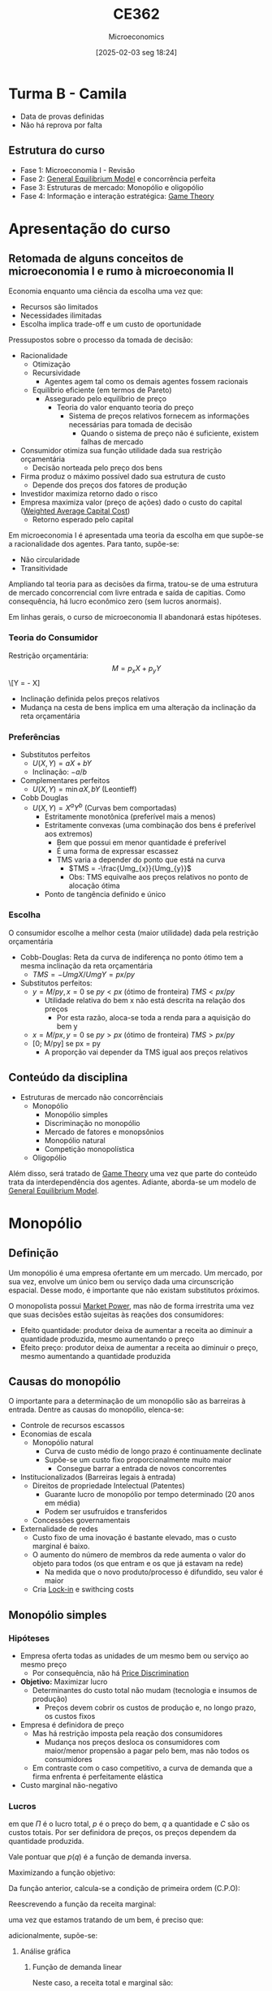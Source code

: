#+title:      CE362
#+date:       [2025-02-03 seg 18:24]
#+filetags:   :lecture:
#+identifier: 20250203T182403
#+subtitle: Microeconomics
#+BIBLIOGRAPHY: ~/Org/zotero_refs.bib
#+OPTIONS: num:nil ^:{} toc:nil
#+PROPERTY:header-args gnuplot :results output drawer :eval never-export

* Turma B - Camila

- Data de provas definidas
- Não há reprova por falta

** Estrutura do curso

- Fase 1: Microeconomia I - Revisão
- Fase 2: [[denote:20250202T121100][General Equilibrium Model]] e concorrência perfeita
- Fase 3: Estruturas de mercado: Monopólio e oligopólio
- Fase 4: Informação e interação estratégica: [[denote:20250202T114849][Game Theory]]


* Apresentação do curso

** Retomada de alguns conceitos de microeconomia I e rumo à microeconomia II

Economia enquanto uma ciência da escolha uma vez que:
- Recursos são limitados
- Necessidades ilimitadas
- Escolha implica trade-off e um custo de oportunidade

Pressupostos sobre o processo da tomada de decisão:
- Racionalidade
  - Otimização
  - Recursividade
    - Agentes agem tal como os demais agentes fossem racionais
  - Equilíbrio eficiente (em termos de Pareto)
    - Assegurado pelo equilíbrio de preço
      - Teoria do valor enquanto teoria do preço
        - Sistema de preços relativos fornecem as informações necessárias para tomada de decisão
          - Quando o sistema de preço não é suficiente, existem falhas de mercado
- Consumidor otimiza sua função utilidade dada sua restrição orçamentária
  - Decisão norteada pelo preço dos bens
- Firma produz o máximo possível dado sua estrutura de custo
  - Depende dos preços dos fatores de produção
- Investidor maximiza retorno dado o risco
- Empresa maximiza valor (preço de ações) dado o custo do capital ([[denote:20250311T143034][Weighted Average Capital Cost]])
  - Retorno esperado pelo capital

Em microeconomia I é apresentada uma teoria da escolha em que supõe-se a racionalidade dos agentes.
Para tanto, supõe-se:
- Não circularidade
- Transitividade


Ampliando tal teoria para as decisões da firma, tratou-se de uma estrutura de mercado concorrencial com livre entrada e saída de capitias.
Como consequência, há lucro econômico zero (sem lucros anormais).

Em linhas gerais, o curso de microeconomia II abandonará estas hipóteses.


*** Teoria do Consumidor

Restrição orçamentária:
\[M = p_{x}X + p_{y}Y\]
\[Y = \frac{M}{p_{y}} - \frac{p_{x}{p_y}} X]

- Inclinação definida pelos preços relativos
- Mudança na cesta de bens implica em uma alteração da inclinação da reta orçamentária

*** Preferências

- Substitutos perfeitos
  - \(U(X, Y) = aX + bY\)
  - Inclinação: \(-a/b\)
- Complementares perfeitos
  - \(U(X, Y) = \min{aX, bY}\) (Leontieff)
- Cobb Douglas
  - \(U(X, Y) = X^{a}Y^{b}\) (Curvas bem comportadas)
    - Estritamente monotônica (preferível mais a menos)
    - Estritamente convexas (uma combinação dos bens é preferível aos extremos)
      - Bem que possui em menor quantidade é preferível
      - É uma forma de expressar escassez
      - TMS varia a depender do ponto que está na curva
        - \(TMS = -\frac{Umg_{x}}{Umg_{y}}\)
        - Obs: TMS equivalhe aos preços relativos no ponto de alocação ótima
    - Ponto de tangência definido e único

*** Escolha

O consumidor escolhe a melhor cesta (maior utilidade) dada pela restrição orçamentária
- Cobb-Douglas: Reta da curva de indiferença no ponto ótimo tem a mesma inclinação da reta orçamentária
  - \(TMS = -UmgX/UmgY = px / py\)
- Substitutos perfeitos:
  - \(y = M/py, x = 0\) se \(py < px\) (ótimo de fronteira) \(TMS < px/py\)
    - Utilidade relativa do bem x não está descrita na relação dos preços
      - Por esta razão, aloca-se toda a renda para a aquisição do bem y
  - \(x = M/px, y = 0\) se \(py > px\) (ótimo de fronteira) \(TMS > px/py\)
  - [0; M/py] se px = py
    - A proporção vai depender da TMS igual aos preços relativos

** Conteúdo da disciplina

- Estruturas de mercado não concorrênciais
  - Monopólio
    - Monopólio simples
    - Discriminação no monopólio
    - Mercado de fatores e monopsônios
    - Monopólio natural
    - Competição monopolística
  - Oligopólio

Além disso, será tratado de [[denote:20250202T114849][Game Theory]] uma vez que parte do conteúdo trata da interdependência dos agentes.
Adiante, aborda-se um modelo de [[denote:20250202T121100][General Equilibrium Model]].

* Monopólio

** Definição

Um monopólio é uma empresa ofertante em um mercado.
Um mercado, por sua vez, envolve um único bem ou serviço dada uma circunscrição espacial.
Desse modo, é importante que não existam substitutos próximos.

O monopolista possui [[denote:20250313T103104][Market Power]], mas não de forma irrestrita uma vez que suas decisões estão sujeitas às reações dos consumidores:
- Efeito quantidade: produtor deixa de aumentar a receita ao diminuir a quantidade produzida, mesmo aumentando o preço
- Efeito preço: produtor deixa de aumentar a receita ao diminuir o preço, mesmo aumentando a quantidade produzida

** Causas do monopólio

O importante para a determinação de um monopólio são as barreiras à entrada.
Dentre as causas do monopólio, elenca-se:
- Controle de recursos escassos
- Economias de escala
  - Monopólio natural
    - Curva de custo médio de longo prazo é continuamente declinate
    - Supõe-se um custo fixo proporcionalmente muito maior
      - Consegue barrar a entrada de novos concorrentes
- Institucionalizados (Barreiras legais à entrada)
  - Direitos de propriedade Intelectual (Patentes)
    - Guarante lucro de monopólio por tempo determinado (20 anos em média)
    - Podem ser usufruídos e transferidos
  - Concessões governamentais
- Externalidade de redes
  - Custo fixo de uma inovação é bastante elevado, mas o custo marginal é baixo.
  - O aumento do número de membros da rede aumenta o valor do objeto para todos (os que entram e os que já estavam na rede)
    - Na medida que o novo produto/processo é difundido, seu valor é maior
  - Cria [[denote:20250313T104140][Lock-in]] e swithcing costs

** Monopólio simples


*** Hipóteses

- Empresa oferta todas as unidades de um mesmo bem ou serviço ao mesmo preço
  - Por consequência, não há [[denote:20250202T121943][Price Discrimination]]
- *Objetivo:* Maximizar lucro
  - Determinantes do custo total não mudam (tecnologia e insumos de produção)
    - Preços devem cobrir os custos de produção e, no longo prazo, os custos fixos
- Empresa é definidora de preço
  - Mas há restrição imposta pela reação dos consumidores
    - Mudança nos preços desloca os consumidores com maior/menor propensão a pagar pelo bem, mas não todos os consumidores
  - Em contraste com o caso competitivo, a curva de demanda que a firma enfrenta é perfeitamente elástica
- Custo marginal não-negativo


*** Lucros

#+BEGIN_latex
\begin{equation}
\Pi = p\cdot q - C
\end{equation}
#+END_latex
em que $\Pi$ é o lucro total, $p$ é o preço do bem, $q$ a quantidade e $C$ são os custos totais.
Por ser definidora de preços, os preços dependem da quantidade produzida.
#+BEGIN_latex
\begin{equation}
\Pi(q) = p(q)\cdot q - C(q)
\end{equation}
#+END_latex
Vale pontuar que $p(q)$ é a função de demanda inversa.

Maximizando a função objetivo:
#+BEGIN_latex
\begin{equation*}
max_{q} \Pi = [p(q)\cdot q] - [C(q)]
\end{equation*}
#+END_latex
Da função anterior, calcula-se a condição de primeira ordem (C.P.O):
#+BEGIN_latex
\begin{equation*}
CPO = \frac{\partial \Pi}{\partial q} = 0
\end{equation*}
#+END_latex
#+BEGIN_latex
\begin{equation*}
CPO = \frac{\partial p}{\partial q}\cdot q + p - \frac{\partial C}{\partial q}
\end{equation*}
#+END_latex
#+BEGIN_latex
\begin{equation*}
\therefore RMg(q) = CMg(q)
\end{equation*}
#+END_latex

Reescrevendo a função da receita marginal:
#+BEGIN_latex
\begin{equation}
RMg(q) = \frac{\partial p}{\partial q}\cdot q + p
\end{equation}
#+END_latex
uma vez que estamos tratando de um bem, é preciso que:
#+BEGIN_latex
\begin{equation*}
p \geq 0 \hspace{2cm} q \geq 0
\end{equation*}
#+END_latex
adicionalmente, supõe-se:
#+BEGIN_latex
\begin{equation*}
\frac{\partial p}{\partial q} < 0
\end{equation*}
#+END_latex


**** Análise gráfica

****** Função de demanda linear

#+BEGIN_latex
\begin{equation}
p(q) = a - b\cdot q, \hspace{1cm} a, b, > 0
\end{equation}
#+END_latex

Neste caso, a receita total e marginal são:
#+BEGIN_latex
\begin{equation}
R = (a - b\cdot q)\cdot q \hspace{2cm} RMg = a - 2\cdot b\cdot q
\end{equation}
#+END_latex

****** Função demanda não-linear
#+BEGIN_latex
\begin{equation}
p(q) = \frac{A}{1 + q}, A > 0
\end{equation}
#+END_latex
Neste caso, a receita total e marginal são
#+BEGIN_latex
\begin{equation}
R(q) = \frac{A}{1 + q}\cdot q \hspace{2cm} RMg(q) = \left(\frac{- A}{(1 + q)^{2}}\right)\cdot q + \frac{A}{1 + q} = \frac{A}{(1 + q)^{2}}
\end{equation}
#+END_latex
Neste exemplo, a receita marginal é sempre não-nula

#+begin_src gnuplot :results graphics file :file ./figs/2022_03_22_monopolio_exemplo_demanda_nao_linear.png
reset

set xrange [0:10]
set xlabel "Quantidade"
set ylabel "Preço"

p(x) = 2/((1 + x))**2
R(x) = 2/((1 + x))
Cmg(x) = (.35)*x
plot p(x) w lp lw 1, R(x) w lp lw 1, Cmg(x) w lp lw 1
#+end_src

Além disso, cabe pontuar que o custo médio pode ser obtido a partir da integral do custo marginal uma vez que o custo fixo, por definição, não varia com a quantidade produzida.

*** Receita marginal e elasticidade-preço da demanda

dividindo ambos os termos por $p$:
#+BEGIN_latex
\begin{equation}
\frac{RMg(q)}{p} = \frac{\partial p}{\partial q}\frac{q}{p} + 1
\end{equation}
#+END_latex


Uma vez que a receita marginal é menor que o preço, para ofertar uma unidade a mais, o monopólio deverar reduzir o preço.
O elasticidade-prelo da demanda indica a sensibilidade ao qual o monopolista enfrenta.

#+BEGIN_latex
\begin{equation}
RMg(q) = \left(1 - \frac{1}{|\varepsilon|}\right)\cdot p
\end{equation}
#+END_latex
Importante lembrar que a elasticidade-preço da demanda depende do ponto da demanda.
Dito isso,
- Elasticidade-preço da demanda inelástica :: $0 < |\varepsilon| < 1 \Rightarrow RMg < p$
- Elasticidade-preço da demanda elástica :: $|\varepsilon| > 1 \Rightarrow RMg > p$
- Elasticidade-preço da demanda unitária :: $|\varepsilon| = 1 \Rightarrow RMg = 0$

Desse modo, a empresa monopolista nunca operará no ramo em que a elasticidade-preço da demanda é inelástica.
Isso porque é possível aumentar a receita diminuindo a quantidade produzida.

Prosseguindo,
#+BEGIN_latex
\begin{equation}
\left(1 - \frac{1}{|\varepsilon|}\right)\cdot p = CMg
\end{equation}
#+END_latex
Da equação anterior, é possível expressar o preço em termos de um regra de /mark-up/ cobre os custos marginais:
#+BEGIN_latex
\begin{equation}
p = \frac{CMg}{\left(1 - \frac{1}{|\varepsilon|}\right)} \Rightarrow \mu = \frac{|\varepsilon|}{|\varepsilon| - 1} = \frac{1}{|\varepsilon| - 1}
\end{equation}
#+END_latex
Consequentemente
#+BEGIN_latex
\begin{equation}
p = (1 + \mu)\cdot CMg
\end{equation}
#+END_latex

O [[denote:20250313T110213][Lerner Index]] permite expressar a ideia de marge de lucro no equilíbrio (RMg = CMg) em função da elasticidade

#+begin_export latex
\begin{align*}
L & = \frac{p - CMg}{p} \\
 & = 1 - \frac{CMg}{p} \\
 & = 1 - \left(1 = \frac{1}{|\varepsilon|}\right) \\
L & = - \frac{1}{\varepsilon}
\end{align*}
#+end_export


*** Eficiência no monopólio :grafico:

Em monopólio, o preço é maior que o custo marginal para o ramo da demanda elástica.
Comparando com o caso de concorrência perfeita, haveriam trocas mutualmente vantajosas.

#+begin_src gnuplot :results graphics file :file ./figs/2022-03-24-markup-monopolio.png


reset

set xrange [0:10]
set yrange [0:10]
set xlabel "Quantidade"
set ylabel "Preço"

p(x) = 4 - .3*x
RMg(x) = - .3*x + p(x)
CMg(x) = (.5)*x
plot p(x) w lp lw 1 title "Demanda Inversa", CMg(x) w lp lw 1 title "Custo Marginal", RMg(x) w lp lw 1 title "Receita Marginal"
#+end_src

#+RESULTS:
[[file:./figs/2022-03-24-markup-monopolio.png]]



Essa discussão pode ser exposta em termos do excedente do consumidor e do produtor.

#+begin_src gnuplot :results graphics file :file ./figs/2022-03-24-excedente-monopolio.png

reset

set origin 0.0, 0.0
set xrange [-10:10]
set yrange [-10:10]
set xlabel "Quantidade"
set ylabel "Preco"

p(x) = 4 - .3*x
RMg(x) = - .3*x + p(x)
CMg(x) = (.5)*x
plot p(x) w lp lw 1 title "Demanda Inversa", CMg(x) w lp lw 1 title "Custo Marginal", RMg(x) w lp lw 1 title "Receita Marginal"
#+end_src

#+RESULTS:
[[file:./figs/2022-03-24-excedente-monopolio.png]]

Em concorrência perfeita em que o preço é igual ao custo marginal, o excedente do demandante (consumidor, neste caso) seria:
#+BEGIN_latex
\begin{equation}
\int_{q=0}^{q=q(p=CMg)} P(q)
\end{equation}
#+END_latex
enquanto o excedente do ofertante (produtor, neste caso):
#+BEGIN_latex
\begin{equation}
\int_{q=0}^{q=q(p=CMg)} P(q) - CMg(q)
\end{equation}
#+END_latex

A perda de excedente em comparação com a concorrência perfeita é definida como ônus do monopólio.
Vale pontuar que o monopolista não irá ofertar ao preço da concorrência perfeita por não ser capaz de diferenciar preços.


*** Exercícios

**** Monopólio simples

Considere:
#+BEGIN_latex
\begin{equation}
p(q) = 100 - 2q
\end{equation}
#+END_latex
#+BEGIN_latex
\begin{equation}
C(q) = 0,5q^{2}
\end{equation}
#+END_latex

Determine:
- Quantidade de produzida de máximo lucro
- Preço de máximo lucro
- Lucro
- Ônus do monopólio


***** Quantidade máxima

#+BEGIN_latex
\begin{equation}
max \pi: p(q)\cdot q - .5q^{2}
\end{equation}
#+END_latex
#+BEGIN_latex
\begin{equation}
\frac{d \pi}{d q} = \left(\frac{p(q)}{q}\cdot q + p(q)\right) - .5\cdot \frac{d q^{2}}{d q} = 0
\end{equation}
#+END_latex
#+BEGIN_latex
\begin{equation}
100 - 4\cdot q - q = 0
\end{equation}
#+END_latex
#+BEGIN_latex
\begin{equation}
q^{\star} = 20
\end{equation}
#+END_latex

***** Preço de máximo lucro
#+BEGIN_latex
\begin{equation}
p(q^{\star}) = 100 - 2\cdot q^{\star}
\end{equation}
#+BEGIN_latex
\begin{equation}
p(q^{\star}) = 100 - 2\cdot 20 = 60
\end{equation}
#+END_latex
#+END_latex

***** Lucro máximo

#+BEGIN_latex
\begin{equation}
\pi^{\star} = p^{\star}\cdot q^{\star} - .5\cdot q^{\star2}
\end{equation}
#+END_latex
Substituindo
#+BEGIN_SRC python
pi = (60 * 20) - .5*(20)**2
print(pi)
#+END_SRC

#+RESULTS:
: 1000.0

***** Ônus do monopólio

O ônus do monopólio é a área entre o preço de máximo lucro e o preço em concorrência perfeita.

#+BEGIN_latex
\begin{equation}
\int_{q^{m}}^{q^{c}} (100 - 2q) - .5q
\end{equation}
#+END_latex

O preço em concorrência perfeita é dado por:
#+BEGIN_latex
\begin{equation}
p = CMg \Rightarrow 100 - 2q = q \Rightarrow p^{c} = \frac{100}{3}
\end{equation}
#+END_latex

#+BEGIN_latex
\begin{equation}
\int_{20}^{\frac{100}{3}} (100 - 2q) - q \Rightarrow \int_{q^{m}}^{q^{c}} 100 - 3q
\end{equation}
#+END_latex

#+BEGIN_latex
\begin{equation}
\int_{q^{m}}^{q^{c}} 100q - \frac{3}{2}\cdot q^{2}
\end{equation}
#+END_latex

#+BEGIN_latex
\begin{equation}
(100\cdot \frac{100}{3} - 100\cdot 20) - \frac{3}{2}\left(\left(\frac{100}{3})^{2}\right) - \left(20^{2}\right)
\end{equation}
#+END_latex

#+BEGIN_SRC python
onus = (100*(100/3) - 100*20) - (3/2)*((100/3)**2 - 20**2)
print(onus)
#+END_SRC

#+RESULTS:
: 266.6666666666665

***** Elasticidade no ponto de máximo lucro

#+BEGIN_latex
\begin{equation}
\varepsilon = \frac{d q}{d p}\cdot \frac{p}{q} \Rightarrow \frac{d q}{d p}\cdot \frac{60}{20}
\end{equation}
#+END_latex
#+BEGIN_latex
\begin{equation}
q = 50 - \frac{p}{2}
\end{equation}
#+END_latex
#+BEGIN_latex
\begin{equation}
\frac{d q}{d p} = -\frac{1}{2}
\end{equation}
#+END_latex
Logo:
#+BEGIN_latex
\begin{equation}
\varepsilon = -\frac{3}{2}
\end{equation}
#+END_latex

**** Caso mais genérico

Considere uma função de demanda inversa $p(q)$ em que $\frac{d p}{dq} > 0$ e a seguinte função de custos:
#+BEGIN_latex
\begin{equation}
C = F + c\cdot q
\end{equation}
#+END_latex
com $F, c > 0$

Neste caso,
#+BEGIN_latex
\begin{equation}
CMg = c \hspace{2cm} CMe = \frac{F}{q} + c
\end{equation}
#+END_latex

#+begin_src gnuplot :results graphics file :file ./figs/2022-03-29-exercicio-custos.png


set xrange [0:10]

CMe(x) = (10/x) + 2
CMg(x) = 2

plot CMe(x) w lp lw 1, CMg(x) w lp

#+end_src


**** Curva de demanda não linear

Considere a seguinte curva de demanda não linear:
#+BEGIN_latex
\begin{equation}
p(q) = \frac{200}{q + 1}
\end{equation}
#+END_latex
com a seguinte curva de custos:
#+BEGIN_latex
\begin{equation}
C(q) = 2q
\end{equation}
#+END_latex

Determine a quantidade, preço e lucro máximo, elasticidade-preço da demanda e o ônus do monopólio.

***** Quantidade

#+BEGIN_latex
\begin{equation}
max \pi = p(q)\cdot q - C(q) \Rightarrow \frac{200}{q + i}\cdot q - 2q
\end{equation}
#+END_latex
#+BEGIN_latex
\begin{equation}
\frac{d \pi}{d q} = -\frac{200}{(q + 1)^{2}}\cdot q + \frac{200}{q + 1} - 2 = 0
\end{equation}
#+END_latex
#+BEGIN_latex
\begin{equation}
\frac{200(q + 1) - 200\cdot q}{(q + 1)^{2}} = 2
\end{equation}
#+END_latex
#+BEGIN_latex
\begin{equation}
\frac{200}{(q + 1)^{2}} = 2 \Rightarrow \frac{1}{(1 + q)^{2}} = \frac{1}{100}
\end{equation}
#+END_latex
#+BEGIN_latex
\begin{equation}
(1 + q)^{2} = 100 \Rightarrow q^{\star} = -11, 9
\end{equation}
#+END_latex

***** Preço

Supondo a quantidade produzida positiva apenas:
#+BEGIN_latex
\begin{equation}
p(q = 9) = \frac{200}{9 + 1} = 20
\end{equation}
#+END_latex

***** Lucro

#+BEGIN_latex
\begin{equation}
\pi(q = 9) = 20\cdot 9 - 2\cdot 9 = 18 \cdot 9 =  162
\end{equation}
#+END_latex


***** Elasticidade preço

#+BEGIN_latex
\begin{equation}
\varepsilon = \frac{d q}{d p}\cdot \frac{p}{q} = -\frac{200}{(p)^{2}}\cdot \frac{20}{9} = -2\cdot \frac{5}{9}
\end{equation}
#+END_latex

***** Ônus do monopólio

Para obter o ônus do monopólio, é preciso encontar o preço e a quantidade em concorrência perfeita:
#+BEGIN_latex
\begin{equation}
p^{c} = CMg = 2
\end{equation}
#+END_latex

#+BEGIN_latex
\begin{equation}
q(p) = \frac{200}{p} - 1 \Rightarrow q(p = 2) = 99
\end{equation}
#+END_latex

#+BEGIN_latex
\begin{equation}
DWL = \int_{q^{m}}^{q^{c}} p(q) - CMg
\end{equation}
#+END_latex
#+BEGIN_latex
\begin{equation}
DWL = \int_{q^{m}}^{q^{c}} (\frac{200}{q + 1} - 2) dq = 200\cdot ln(q + 1) - 2q
\end{equation}
#+END_latex
Substituindo:
#+BEGIN_latex
\begin{equation}
200\cdot (ln(100) - ln(9)) - 2\cdot (99 - 9) = 200\cdot (ln(100) - ln(9)) - 180 \approx 301
\end{equation}
#+END_latex

***** Análise gráfica

#+begin_src gnuplot :results graphics file :file ./figs/2022-03-31-ex_demanda_nao_linear.png


set xrange [0:100]
set yrange [0:200]

p(x) = (200)/(x + 1)
RMg(x) = ((-200)/((x + 1)**2)*x) + p(x)
CMg(x) = 2
C(x) = 2*x
Pi(x) = p(x)*x - C(x)

plot p(x) lw 3, CMg(x) lw 3, RMg(x) lw 3, C(x) lw 3, Pi(x) lw 3
#+end_src


*** Discriminação de preços em monopólio

Discriminação de preços refere-se a uma estratégia das empresas capturarem maior parcela do excedente.
Os preços podem ser diferenciados por outras razões que não estrutura de custos.
São elas:
- Discriminação perfeita (primeiro grau) :: em que a empresa conhece as preferências dos demandates
  - Estratégia muito difícil de ser obtida, por essa razão utilizam meios indiretos de discriminar preço
    - Tarifas escalonadas (diferentes preços para diferentes faixas)
      - Exemplo: água e energia
    - Descontos por volume
- Discriminação entre grupos (terceiro grau) :: em que a empresa consegue distinguir entre os grupos de demanda
- Discriminação entre grupos identificáveis :: os demandantes se identificam e a empresa oferece os preços de acordo com tal identificação
- Discriminação entre grupos não indentificáveis :: em que a empresa só consegue avaliar a quantidade (pacotes) comprada de cada bem que induzem a autoidentificação

Para que o monopolista possa extrair o máximo do excedente do consumidor, deve evitar a revenda.
Vale pontuar que a discriminação de preços sempre beneficia o produtor, mas não necessariamente lesa o consumidor.
Alguns tipos de discriminação entre grupos (ex: meia entrada) beneficiam o consumidor.

** Monopsônio

*** Introdução

Trata-se de uma estrutura de mercado em que há um único demandante de determinado fator.

*** Apresentação do problema de maximização

Neste caso, o monopsonista se depara com uma curva de oferta do fator ($W(x)$).
Supondo que esta firma esta em um mercado concorrencial, logo, é tomadora de preços.
Neste caso, a firma precisa determinar o quanto irá produzir (utilizando o insumo $x$) dado que isso também influencia em seus custos totais.
A função de lucro será:

#+BEGIN_latex
\begin{equation*}
\Pi = \overline{p}\cdot q(x) - W(x)\cdot x
\end{equation*}
#+END_latex
#+BEGIN_latex
\begin{equation}
\frac{d \Pi}{d x} = \underbrace{p\cdot \frac{d q(x)}{d x}}_{RMgX} - \underbrace{\left(\frac{d W}{d x}\cdot x + w\right)}_{DMgX} = 0
\end{equation}
#+END_latex
em que $DMgX$ é o dispêndio marginal e igual ao valor do produto marginal.
Rearrumando, é possível apresentar em termos da elasticidade-preço da oferta ($\varepsilon^{s}$).
#+BEGIN_latex
\begin{equation}
DMgX = w\cdot \left(1 + \frac{1}{\varepsilon^{s}}\right)
\end{equation}
#+END_latex
Essa expressão indica que quanto menos inelástica a demanda pelo fator, maior o poder de mercado do monopsônio sobre o preço do fator.

Considerando um caso em que a empresa é monopsonista do bem $x$ e em concorrência do bem $y$.

| Preço de | x    | y       |
|          | w(x) | $p_{y}$ |

#+BEGIN_latex
\begin{equation*}
\Pi = p\cdot q(x, y) - w(x)\cdot x - p_{y}\cdot y
\end{equation*}
#+END_latex
#+BEGIN_latex
\begin{equation*}
\frac{\partial \Pi}{\partial x} = p\cdot \frac{\partial q}{\partial x} - w\cdot \left(1 + \frac{1}{\varepsilon^{s}}\right) = 0
\end{equation*}
#+END_latex
#+BEGIN_latex
\begin{equation*}
\frac{\partial \Pi}{\partial y} = p\cdot \frac{\partial q}{\partial y} - p_{y} = 0
\end{equation*}
#+END_latex

No mercado concorrencial, o preço será igual a receita marginal enquanto no mercado monopsonista será igual ao despêndio marginal.

#+BEGIN_latex
\begin{equation*}
\Pi = p(q)\cdot q(x) - w(x)\cdot x
\end{equation*}
#+END_latex
#+BEGIN_latex
\begin{equation*}
\frac{d \Pi}{d x} = \underbrace{\left(\frac{d p}{d q}\cdot\frac{d q}{d x}\cdot q + p\cdot \frac{dq}{dx}\right)}_{RMgX} - \underbrace{\left(\right)}_{DMgX} = 0
\end{equation*}
#+END_latex

*** Upstream e downstream

Considere a empresa monopolista $B$ que utiliza o insumo $x$ cuja função lucro é:
#+BEGIN_latex
\begin{equation*}
\Pi^{B} = p(b)\cdot b - p_{x}\cdot x
\end{equation*}
#+END_latex
suponha que $x$ é ofertado pela empresa $A$ que também é monopolista.
Neste caso, $B$ não é monopsonista de $A$.

Considere a função preço:
#+BEGIN_latex
\begin{equation*}
p_{b}(b) = 100 - b
\end{equation*}
#+END_latex
em que a função de produção é $b = x$.
Substituindo:

#+BEGIN_latex
\begin{equation*}
\Pi^{B} = (100 - b(x))\cdot b(x) - p_{x}\cdot x
\end{equation*}
#+END_latex
#+BEGIN_latex
\begin{equation*}
\frac{d \Pi^{B}}{d x} = 100\cdot \frac{d b}{d x} - 2\cdot b\cdot \frac{d b}{d x} - p_{x} = 0
\end{equation*}
#+END_latex
#+BEGIN_latex
\begin{equation*}
x = 50 - \frac{p_{x}}{2} \Leftrightarrow p_{x} = 100 - 2\cdot x
\end{equation*}
#+END_latex

A empresa $A$ irá observar essa demanda na maximização.
Supondo custos marginais constantes ($c$) da empresa $A$.

#+BEGIN_latex
\begin{equation*}
\Pi^{A} = p_{x}\cdot x - c\cdot x
\end{equation*}
#+END_latex
#+BEGIN_latex
\begin{equation*}
\frac{d \Pi^{A}}{d x} = 100 - 4\cdot x - c = 0
\end{equation*}
#+END_latex
#+BEGIN_latex
\begin{equation*}
x = 25 - \frac{c}{4}
\end{equation*}
#+END_latex

Considerando que as duas empresas irão se unam.
A maximização será:

#+BEGIN_latex
\begin{equation*}
\Pi = (100 - b)\cdot b - c\cdot b
\end{equation*}
#+END_latex
#+BEGIN_latex
\begin{equation*}
\frac{d \Pi}{d x} = 100 - 2\cdot x - c = 0
\end{equation*}
#+END_latex
#+BEGIN_latex
\begin{equation}
x = 50 - \frac{c}{2}
\end{equation}
#+END_latex

Observa-se que a oferta será o dobro do caso com dois monopólios do que na situação verticalmente integrado.
Isso porque não há extração do excedente da empresa ofertante do insumo ofertado.

** Concorrência monopolística

Trata-se de uma espécie de monopólio sobre um mercado particular com baixas barreiras a entrada.
A distinção entre as firmas e que garante a persistência no mercado são as características intangíveis.
Desse modo, os consumidores são restistentes a substituírem um bem pelo outro.

Enquanto houver lucro econômico não nulo (lucro anormal), haverá incentivos a entrada de outras firmas.
No longo prazo, a curva de demanda tende a ser mais horizontal porque existem alternativas.
Consequentemente, o lucro econômico converge a zero ou fique menor que zero (se for o caso, sairá do mercado).
A curva de demanda de longo prazo irá tangencial a curva de custo médio, com lucro econômico zero.
Outra característica desse mercado é operar com excesso de capacidade já que trabalha aquém do custo médio.

* Teoria dos jogos

** Introdução ao tema

*** Definição

A teoria dos jogos pode ser definida como a teoria dos modelos matemáticos que estuda a escolha de decisões ótimas sob condições de conflito.
Diferente de um jogo de soma-zero, o objetivo de cada jogador é maximizar seu /pay-off/.[fn::Nesta família de jogos (denominados de não cooperativos), não existe um mecanismo explícito de cooperação.]
Ao longo do da disciplina serão tratados jogos não-cooperativos.

É importante destacar que a teoria dos jogos não pressupõe informação incompleta.
Isso porque todos os agentes conhecem a matriz de payoffs ou a árvore de estratégias, assim como os jogadores e o menu de escolhas.

Trata-se, portanto, de uma coleção de modelos de interações estratégicas interdependentes.

*** Elementos de um jogo (simultâneo) e convenções

Partindo do caso do jogo simultâneo:

- Existem N jogadores
- Cada jogador possui $m_{i}$ perfis estratégicos
- Cada jogador possui um retorno esperado dada todos os demais perfis estratégicos ($M = {m_{j}}_{j\neq 1}$) onde: $\pi_{i} = \pi_{i}(m_{i}, M)$
- As escolhas são simultâneas
- Informação completa
  - Cada jogador tem conhecimento da estrutura do modelo, bem como os payoffs e as funções de retorno
    - Note que é diferente de informação perfeita
- Hipótese de conhecimento comum sobre racionalidade
  - Esta hipótese de auto-referência garante a solução
- Todo jogo pode ser representado em uma matriz de resultados

** Jogos canônicos

*** Dilema dos prisioneiros

Existem duas estrategias possíveis (confessar e não confessar).
A estrutura de payoffs é:

#+CAPTION: Matriz de resultados do dilema dos prisioneiros
|              | Confessa | Não Confessa |
|--------------+----------+--------------|
| Confessa     | -5, -5   | 0, -10       |
| Não Confessa | -10, 0   | -1, -1       |



Este jogo possui um caráter de dilema por possuir um incentivo ao desvio.
Esta falha de coordenação implica um equilíbrio não Pareto eficiente.
Além disso, a estratégia Confessa é dominante para os dois jogadores.
Logo, há um equilíbrio em estratégias estritamente dominantes.
Este equilíbrio, além disso, é Pareto dominado.

*** Batalha dos sexos

#+CAPTION: Forma matricial
|------------+------------+-------|
|------------+------------+-------|
|            | Luta livre | Ópera |
|------------+------------+-------|
| Luta livre | 2, 1       | 0, 0  |
| Ópera      | 0, 0       | 1, 2  |
|------------+------------+-------|
|------------+------------+-------|

Neste jogo há dois equilíbrios de Nash.

*** Par ou impar

#+CAPTION: Representação matricial
|-------+-------+-------|
|-------+-------+-------|
|       | Par   | Ímpar |
|-------+-------+-------|
| Par   | 1 , 0 | 0 , 1 |
| Ímpar | 0 , 1 | 1 , 1 |
|-------+-------+-------|
|-------+-------+-------|


Neste jogo não há uma /best response/ em que sempre há um incentivo a não-cooperação (desviar).
Além disso, não há solução na forma pura (sem equilíbrio de Nash).
Se este jogo for repetido $N$, cada jogador terá chances iguais de vencer --- na ausência de um padrão (vício) --- e, consequentemente, ter iguais /payoffs/.


** Estratégia dominante

É um perfil de estratégia dominante é aquele em que o jogador irá sempre optar independentemente das escolhas do demais.
Se o equilíbrio de Nash ocorrer nesta estratégia, chama-se de um equilíbrio de Nash em estratégias dominantes.

#+CAPTION: Dilema dos prisioneiros com estratégias dominantes
|--------------+----------+--------------|
|--------------+----------+--------------|
|              | Confessa | Não confessa |
|--------------+----------+--------------|
| Confessa     | -3, -3   | 0, -10       |
| Não confessa | -10, 0   | -1, -1       |
|--------------+----------+--------------|
|--------------+----------+--------------|

Vale pontuar que o resultado do jogo dependerá do tanto de vezes que esse jogo é jogado.
O resultado também se alteraria se fosse possível acordar alguma estratégia.
Tal tema será tratado na parte de oligopólico ao discutir carteis e colusão.

*** Dominante e fracamente dominante

Uma estratégia será estritamente dominantes se o /payoff/ for sempre maior que as outras estratégias.
Caso exista uma estratégia com /payoff/ igual, será fracamente dominante.

#+BEGIN_latex
\begin{equation}
\tag{Estritamente dominante}
\Pi (s'_{i}, s_{-i}) > \Pi(s_{i}, s_{-i})
\end{equation}
#+END_latex
#+BEGIN_latex
\begin{equation}
\tag{Fracamente dominante}
\Pi (s'_{i}, s_{-i}) \geq \Pi(s_{i}, s_{-i})
\end{equation}
#+END_latex

*Hipótese de racionalidade:*  cada jogador procura maximizar seus /payoffs/ e, portamo, não irá jogar uma estratégia estritamente dominada.
Isso garante que tal estratégia não será jogada.

**** Exemplo

Considere uma empresa que decide se irá ou não lançar uma nova marca.
A empresa que já esta no mercado deve decidir se aumenta ou não seus gastos com propaganda.

#+CAPTION: Cenário 1
|-----------+----------------+-------------|
|-----------+----------------+-------------|
|           | Aumenta gastos | Não aumenta |
|-----------+----------------+-------------|
| Lança     | 5, 5           | 7, 3        |
| Não lança | 2, 4           | 2, 7        |
|-----------+----------------+-------------|
|-----------+----------------+-------------|


#+CAPTION: Cenário 2
|-----------+----------------+-------------|
|-----------+----------------+-------------|
|           | Aumenta gastos | Não aumenta |
|-----------+----------------+-------------|
| Lança     | 2, 5           | 7, 3        |
| Não lança | 2, 4           | 2, 7        |
|-----------+----------------+-------------|
|-----------+----------------+-------------|

Lançar um produto novo é uma estratégia estritamente dominante no cenário 1, mas fracamente dominante no cenário 2.

** Equilíbrio de Nash em estratégias puras


O conjunto das estratégias escolhidas pelos jogadores de um jogo constitui um equilíbrio de Nash se, para cada, jogador, a sua estratégia é ótima dadas as estratégias adotadas pelos outros jogadores.

Todo equilíbrio em estratégias dominantes é um equilíbrio de Nash, mas nem todo equilíbrio de Nash é um equilíbrio em estratégias dominantes.
Todo equilíbrio que é Pareto eficiente é um equilíbrio de Nash, mas o inverso não é válido.

** Escolha sob risco e utilidade von-Newman

** Equilíbrio de Nash com estratégias mistas

Dizemos que um jogados escolhe uma estratégia mista quando ele atribui probabilidades à escolha de cada estratégias.
Um equilíbrio de Nash com estratégias mistas se dá quando cada jogador escolheu  uma estratégia mista que maximiza seu /payoff/ esperado dada a estratégia mista escolhida pelo outro jogador.

** Jogos sequenciais

* Oligopólio

** Definindo oligopólio e sua importância

- Monopólios são raros enquanto os mercados observados por poucas empresas são comuns
  - Uma característica da concorrência oligopólica é a presença de propaganda
  - Também possui elementos de interação estratégicas

** Indicadores

*** Índice de concentração (HHI)

*Herfindhal-Hirschman (HHI):* soma do quadrado do /market-share/:
#+BEGIN_latex
\begin{equation}
HHI = \sum s_{i}^{2}
\end{equation}
#+END_latex
- $HHI < 100$ indica um mercado muito competitivo
- $100 < HHI < 1$ indica um mercado pouco concentrado
- $1000 < HHI < 1800$ moderado
- $HHI > 1800$ concentrado e se torna visível ao CADE

** Colusão tácita

Para que haja liderança em preços:
- Definir o líder
- Entender o critério utilizado por ele para definir o preço
- A disperção dos concorrentes em aceitar esta liderança

*** Limites à colusão

Se for perfeita, $RMg < P$ e $RMg = CMg$ no equilíbrio.
Logo os consumidores reagem aos aumentos de preços.

A colusão é sujeita a desvios dos participantes: existiriam um mecanismo de punição que tornasse a colusão eficiente?
- Difícil observar os preços de outras firmas
- a demanda é instável
- players podem ter objetivos diferentes

*** Apresentação

Partindo do modelo de colusão, as firmas de forma tácita ou intencional se juntam.
Podem estão maximizar o lucro *conjunto*:
#+BEGIN_latex
\begin{equation*}
\sum_{j-1}^{n} \pi_{j} = P(Q)\sum_{j-1}^{n}q_{j} - \sum_{j-1}^{n} C_{j}(q_{j})
\end{equation*}
#+END_latex

** Modelos canônicos

*** Cournot

Hipóteses:

- Todas as empresas produzem produtos homogêneos
- O preço de mercado é o mesmo para todas as firmas, logo, elas competem em *quantidade* (novidade)
  - A escala produtiva é o que confere poder de mercado
- Trata-se de um jogo simultâneo: as firmas decidem conjuntamente.
  - Em um jogo repetido, elas decidem a cada período

*Corolário:* converge ao equilíbrio de Nash.
No entanto, não é Pareto superior porque existe incentivo ao desvio.

Procedimento:
- Avaliar os efeito sobre o lucro de uma firma dada uma variação da quantidade desta mesma firma
- Considera a receita marginal uma vez que o preço é dado pelo mercado

#+BEGIN_latex
\begin{equation}
\pi_{i} = p(Q)\cdot q_{i} - C'_{i}(q_{i})
\end{equation}
#+END_latex

A receita marginal depende de uma quantidade que é a solução para os $n$ jogadores produzindo $q_{i}$:
#+BEGIN_latex
\begin{equation}
p(Q) - CMg = |p'(Q)\cdot q_{i}|
\end{equation}
#+END_latex

A firma age como monopolista no trecho do mercado que lhe resta.
Supõe-se que os demais farão o mesmo.

Cournot definiu uma regra de comportamento que também é uma regra de interação

**** Duopólio

Duas firmas com custo $c$ e sem diferenciação de produto e com o mesmo grupo de consumidores.
Se cada um busca o melhor, a solução é quando se iguala as curvas de máximo lucro dada a reação do outro jogador.

Em qualquer  nível de produção $Q$, a demanda se reparte, logo, a demanda de um é residual em relação ao outro.


*** Stackelberg

**** Introdução

Trata-se de um jogo sequencial que há uma firma que lidera (decisão de *quantidade*) tenho em vista que a firma seguidora também é maximizadora.
O procedimento consiste em primeiro encontrar a quantidade da firma seguidora (que esta em função da quantidade prodzida pela empresa líder).
Dada essa informação, a empresa líder decidirá o quanto produzir.
Vale pontuar que o seguidor produzirá menos do que em um jogo de Cournot.

**** Exercício - Barreira a entrada com excesso de capacidade

Para encontrar o equilíbrio de Nash, vamos fazer os seguintes cálculos:
- Suponha que a firma $i$ está sozinha no mercado
- O lucro de $i$ é maximizado escolhendo uma quantidade $q_{i}$
- Suponha que esses valores estão todos em valor presente, de forma que os VPL dos dois casos anteriores seriam
  - Unidade grande
  - Unidade pequena
- Agora suponha que ambas as firmas estão no mercado (produção total é a soma das produções individuais)
- Resolvendo o sistema dada as funções de reação (calculando a CPO)

*** Bertrand

**** Modelo com diferenciação de bens


***** Exemplo

Suponha as seguintes funções de demanda:

\begin{equation*}
\begin{align*}
 q_{1}^{D} & = 100 - p_{1} + p_{2}\\
 q_{2}^{D} & = 120 + p_{1} - 2\cdot p_{2}
\end{align*}
\end{equation*}

Considere ainda as seguintes funções consumo:

\begin{equation*}
\begin{align*}
  C_{1}(q_{1})& = 10\cdot q_{1}^{s}\\
  C_{2}(q_{2})& = 10\cdot q_{2}^{s}
\end{align*}
\end{equation*}

Supondo que não há restrição do mercado de bens:
\begin{equation*}
\begin{align*}
 q_{1}^{D} & = q_{1}^{s}\\
 q_{2}^{D} & = q_{2}^{s}
\end{align*}
\end{equation*}

Cada firma irá maximizar lucro considerando que a concorrente irá tomar a melhor decisão para si.
Partindo para a empresa 1:
\begin{equation*}
\begin{align*}
 \pi_{1} & = p_{1}\cdot q_{1}^{d} - C_{1}(q_{1}^{s})\\
  & = p_{1}(100 - p_{1} + p_{2}) - 10\cdot q_{1}^{d}\\
  & = p_{1}(100 - p_{1} + p_{2}) - 10\cdot (100 - p_{1} + p_{2})
\end{align*}
\end{equation*}

A condição de primeira ordem é:
\begin{equation*}
\begin{align*}
 CPO: \frac{\partial \pi_{1}}{\partial p_{1}} & = 0\\
 100 - 2\cdot p_{1} + p_{2} + 10 & = 0\\
p_{1} & = 55 + \frac{p_{2}}{2}
\end{align*}
\end{equation*}

O resultado acima é a função de melhor resposta para a firma 1 dada a decisão da empresa 2.
Fazendo o mesmo para a empresa 2:
\begin{equation*}
\begin{align*}
 \pi_{2} & = p_{2}\cdot q_{2}^{d} - C_{2}(q_{2}^{s})\\
  & = p_{1}(120 + p_{1} - 2\cdot p_{2}) - 10\cdot q_{2}^{d}\\
  & = p_{1}(120 + p_{1} -2\cdot p_{2}) - 10\cdot (120 + p_{1} - 2\cdot p_{2})
\end{align*}
\end{equation*}

A condição de primeira ordem é:
\begin{equation*}
\begin{align*}
 CPO: \frac{\partial \pi_{2}}{\partial p_{2}} & = 0\\
 120 - 4\cdot p_{2} + p_{1} + 20 & = 0\\
p_{2} & = 35 + \frac{p_{1}}{4}
\end{align*}
\end{equation*}

Resolvendo o sistema:
\begin{equation*}
\begin{cases}
 p_{1} & = 55 + \frac{p_{2}}{2} \\
 p_{2} & = 35 + \frac{p_{1}}{4}
\end{cases}
\end{equation*}

\begin{equation*}
\begin{align*}
 p_{1} & = 55 + \frac{p_{2}}{2} \\
  & = 55 + \frac{1}{2}\cdot (35 + \frac{p_{1}}{4}) \\
  & = \frac{110 + 35}{2} + \frac{1}{8}\cdot p_{1}\\
\frac{7}{8}\cdot p_{1} & = \frac{145}{2}\\
p_{1} & = \frac{145}{2}\cdot\frac{8}{7}\\
& = \frac{580}{7} > 0
\end{align*}
\end{equation*}

Consequentemente, \(p_{2}\) será:
\begin{equation*}
\begin{align*}
 p_{2} & = 35 + \frac{p_{1}}{4}\\
& = 35 + \frac{580}{7}\frac{1}{4}\\
& = 35 + \frac{145}{7}
\end{align*}
\end{equation*}


****** Cartel em preços

Como contrafactual, vamos analisar a situação em que as firmas formam um cartel de preços.
Nesse caso,
\begin{equation*}
\begin{align*}
 \pi & = p_{1}(100 - p_{1} + p_{2}) + p_{2}\cdot (120 + p_{1} - 2\cdot p_{2}) - CT\\
\frac{\partial \pi}{\partial p_{1}} = 100 - 2\cdot p_{1} + 2\cdot p_{2}& = 0\\
\frac{\partial \pi}{\partial p_{2}} = 130 + 2\cdot p_{1} - 4\cdot p_{2}& = 0\\
\end{align*}
\end{equation*}

A solução desses sistema é:
\begin{equation*}
\begin{align*}
 230 - 2\cdot p_{2} & = 0\\
p_{2} & = 115
\end{align*}
\end{equation*}

Consequentemente, \(p_{1} = 165\).


* Equilíbrio Geral com trocas puras

** Teoremas do Bem-Estar

*** Introdução

- Tratam da relação entre equilíbrio geral (competitivo) e eficiência alocativa (em termos de eficiência de Pareto)

** Primeiro teorema

- Os pontos de Equilíbrio Competitivo são Pareto-Eficientes
  - Basta que exista razões que os agentes tenham razões para realizar trocas
  - Não requer monotonicidade

** Segundo teorema

- Nem todo ponto que é Pareto Eficiente é um equilíbrio geral competitivo
  - Condição: Convexidade
    - Se as curvas de indiferença forem convexas, todo ponto Pareto eficiente é um equilíbrio geral
  - Teorema: Quando todo ponto Pareto-Eficiente é candidato a Equilíbrio Geral, este equilíbrio pode ser obtido por meio uma redistribuição adequada das dotações
  - A implicação em termos de políticas públicas é de que distribuição e eficiência podem ser separados
    - Trata-se, portanto, de possibilidades de alocação
